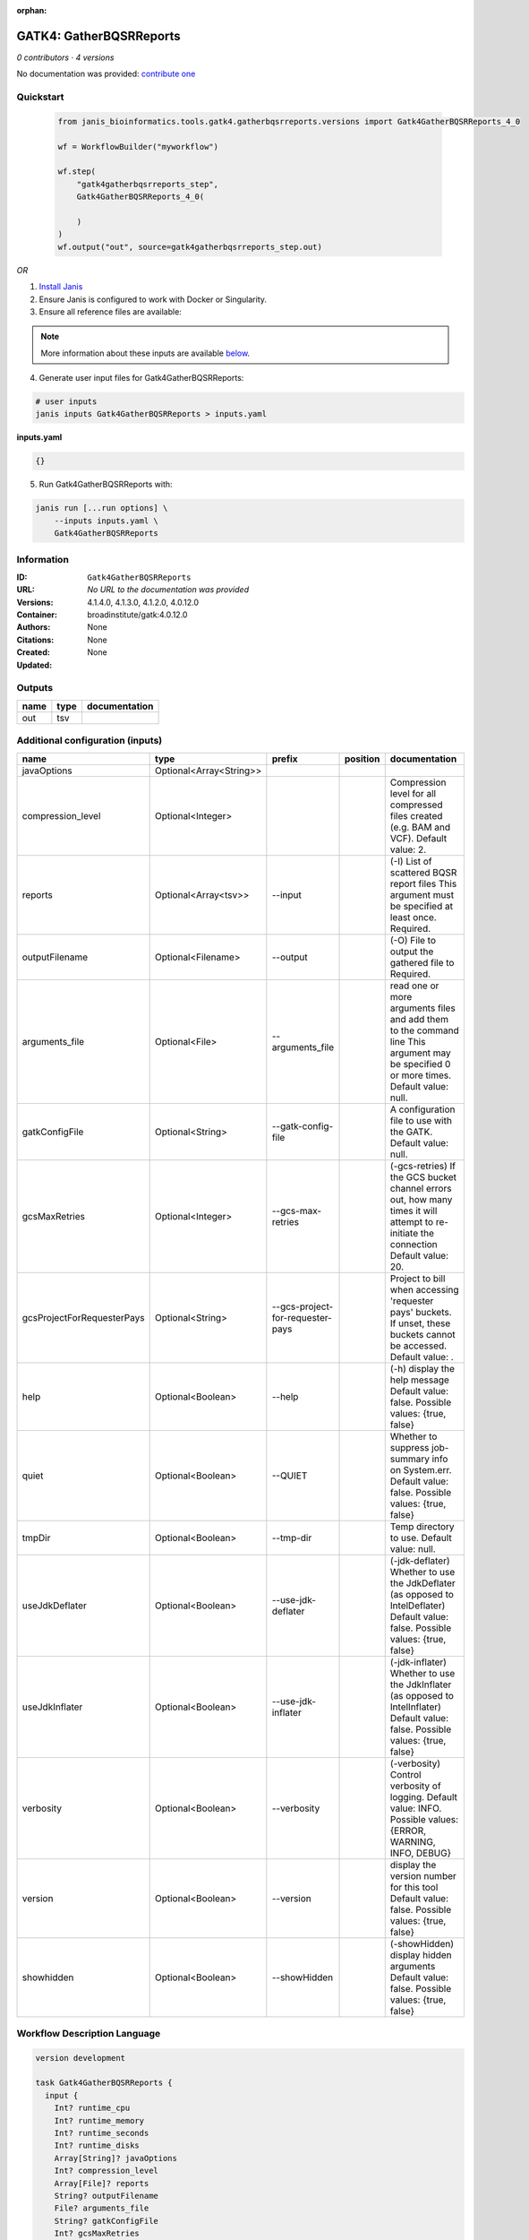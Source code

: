:orphan:

GATK4: GatherBQSRReports
=================================================

*0 contributors · 4 versions*

No documentation was provided: `contribute one <https://github.com/PMCC-BioinformaticsCore/janis-bioinformatics>`_


Quickstart
-----------

    .. code-block:: python

       from janis_bioinformatics.tools.gatk4.gatherbqsrreports.versions import Gatk4GatherBQSRReports_4_0

       wf = WorkflowBuilder("myworkflow")

       wf.step(
           "gatk4gatherbqsrreports_step",
           Gatk4GatherBQSRReports_4_0(

           )
       )
       wf.output("out", source=gatk4gatherbqsrreports_step.out)
    

*OR*

1. `Install Janis </tutorials/tutorial0.html>`_

2. Ensure Janis is configured to work with Docker or Singularity.

3. Ensure all reference files are available:

.. note:: 

   More information about these inputs are available `below <#additional-configuration-inputs>`_.



4. Generate user input files for Gatk4GatherBQSRReports:

.. code-block:: bash

   # user inputs
   janis inputs Gatk4GatherBQSRReports > inputs.yaml



**inputs.yaml**

.. code-block:: yaml

       {}




5. Run Gatk4GatherBQSRReports with:

.. code-block:: bash

   janis run [...run options] \
       --inputs inputs.yaml \
       Gatk4GatherBQSRReports





Information
------------

:ID: ``Gatk4GatherBQSRReports``
:URL: *No URL to the documentation was provided*
:Versions: 4.1.4.0, 4.1.3.0, 4.1.2.0, 4.0.12.0
:Container: broadinstitute/gatk:4.0.12.0
:Authors: 
:Citations: None
:Created: None
:Updated: None


Outputs
-----------

======  ======  ===============
name    type    documentation
======  ======  ===============
out     tsv
======  ======  ===============


Additional configuration (inputs)
---------------------------------

==========================  =======================  ================================  ==========  ======================================================================================================================================
name                        type                     prefix                            position    documentation
==========================  =======================  ================================  ==========  ======================================================================================================================================
javaOptions                 Optional<Array<String>>
compression_level           Optional<Integer>                                                      Compression level for all compressed files created (e.g. BAM and VCF). Default value: 2.
reports                     Optional<Array<tsv>>     --input                                       (-I) List of scattered BQSR report files This argument must be specified at least once. Required.
outputFilename              Optional<Filename>       --output                                      (-O) File to output the gathered file to Required.
arguments_file              Optional<File>           --arguments_file                              read one or more arguments files and add them to the command line This argument may be specified 0 or more times. Default value: null.
gatkConfigFile              Optional<String>         --gatk-config-file                            A configuration file to use with the GATK. Default value: null.
gcsMaxRetries               Optional<Integer>        --gcs-max-retries                             (-gcs-retries)  If the GCS bucket channel errors out, how many times it will attempt to re-initiate the connection  Default value: 20.
gcsProjectForRequesterPays  Optional<String>         --gcs-project-for-requester-pays              Project to bill when accessing 'requester pays' buckets. If unset, these buckets cannot be accessed.  Default value: .
help                        Optional<Boolean>        --help                                        (-h) display the help message Default value: false. Possible values: {true, false}
quiet                       Optional<Boolean>        --QUIET                                       Whether to suppress job-summary info on System.err. Default value: false. Possible values: {true, false}
tmpDir                      Optional<Boolean>        --tmp-dir                                     Temp directory to use. Default value: null.
useJdkDeflater              Optional<Boolean>        --use-jdk-deflater                            (-jdk-deflater)  Whether to use the JdkDeflater (as opposed to IntelDeflater)  Default value: false. Possible values: {true, false}
useJdkInflater              Optional<Boolean>        --use-jdk-inflater                            (-jdk-inflater)  Whether to use the JdkInflater (as opposed to IntelInflater)  Default value: false. Possible values: {true, false}
verbosity                   Optional<Boolean>        --verbosity                                   (-verbosity)  Control verbosity of logging.  Default value: INFO. Possible values: {ERROR, WARNING, INFO, DEBUG}
version                     Optional<Boolean>        --version                                     display the version number for this tool Default value: false. Possible values: {true, false}
showhidden                  Optional<Boolean>        --showHidden                                  (-showHidden)  display hidden arguments  Default value: false. Possible values: {true, false}
==========================  =======================  ================================  ==========  ======================================================================================================================================

Workflow Description Language
------------------------------

.. code-block:: text

   version development

   task Gatk4GatherBQSRReports {
     input {
       Int? runtime_cpu
       Int? runtime_memory
       Int? runtime_seconds
       Int? runtime_disks
       Array[String]? javaOptions
       Int? compression_level
       Array[File]? reports
       String? outputFilename
       File? arguments_file
       String? gatkConfigFile
       Int? gcsMaxRetries
       String? gcsProjectForRequesterPays
       Boolean? help
       Boolean? quiet
       Boolean? tmpDir
       Boolean? useJdkDeflater
       Boolean? useJdkInflater
       Boolean? verbosity
       Boolean? version
       Boolean? showhidden
     }
     command <<<
       set -e
       gatk GatherBQSRReports \
         --java-options '-Xmx~{((select_first([runtime_memory, 4]) * 3) / 4)}G ~{if (defined(compression_level)) then ("-Dsamjdk.compress_level=" + compression_level) else ""} ~{sep(" ", select_first([javaOptions, []]))}' \
         ~{if (defined(reports) && length(select_first([reports])) > 0) then "--input '" + sep("' --input '", select_first([reports])) + "'" else ""} \
         --output '~{select_first([outputFilename, "generated.recal_data.tsv"])}' \
         ~{if defined(arguments_file) then ("--arguments_file '" + arguments_file + "'") else ""} \
         ~{if defined(gatkConfigFile) then ("--gatk-config-file '" + gatkConfigFile + "'") else ""} \
         ~{if defined(gcsMaxRetries) then ("--gcs-max-retries " + gcsMaxRetries) else ''} \
         ~{if defined(gcsProjectForRequesterPays) then ("--gcs-project-for-requester-pays '" + gcsProjectForRequesterPays + "'") else ""} \
         ~{if defined(help) then "--help" else ""} \
         ~{if defined(quiet) then "--QUIET" else ""} \
         ~{if defined(tmpDir) then "--tmp-dir" else ""} \
         ~{if defined(useJdkDeflater) then "--use-jdk-deflater" else ""} \
         ~{if defined(useJdkInflater) then "--use-jdk-inflater" else ""} \
         ~{if defined(verbosity) then "--verbosity" else ""} \
         ~{if defined(version) then "--version" else ""} \
         ~{if defined(showhidden) then "--showHidden" else ""}
     >>>
     runtime {
       cpu: select_first([runtime_cpu, 1])
       disks: "local-disk ~{select_first([runtime_disks, 20])} SSD"
       docker: "broadinstitute/gatk:4.0.12.0"
       duration: select_first([runtime_seconds, 86400])
       memory: "~{select_first([runtime_memory, 4])}G"
       preemptible: 2
     }
     output {
       File out = select_first([outputFilename, "generated.recal_data.tsv"])
     }
   }

Common Workflow Language
-------------------------

.. code-block:: text

   #!/usr/bin/env cwl-runner
   class: CommandLineTool
   cwlVersion: v1.0
   label: 'GATK4: GatherBQSRReports'

   requirements:
   - class: ShellCommandRequirement
   - class: InlineJavascriptRequirement
   - class: DockerRequirement
     dockerPull: broadinstitute/gatk:4.0.12.0

   inputs:
   - id: javaOptions
     label: javaOptions
     type:
     - type: array
       items: string
     - 'null'
   - id: compression_level
     label: compression_level
     doc: |-
       Compression level for all compressed files created (e.g. BAM and VCF). Default value: 2.
     type:
     - int
     - 'null'
   - id: reports
     label: reports
     doc: |-
       (-I) List of scattered BQSR report files This argument must be specified at least once. Required. 
     type:
     - type: array
       inputBinding:
         prefix: --input
         separate: true
       items: File
     - 'null'
     inputBinding: {}
   - id: outputFilename
     label: outputFilename
     doc: (-O) File to output the gathered file to Required.
     type:
     - string
     - 'null'
     default: generated.recal_data.tsv
     inputBinding:
       prefix: --output
       separate: true
   - id: arguments_file
     label: arguments_file
     doc: |-
       read one or more arguments files and add them to the command line This argument may be specified 0 or more times. Default value: null. 
     type:
     - File
     - 'null'
     inputBinding:
       prefix: --arguments_file
       separate: true
   - id: gatkConfigFile
     label: gatkConfigFile
     doc: 'A configuration file to use with the GATK. Default value: null.'
     type:
     - string
     - 'null'
     inputBinding:
       prefix: --gatk-config-file
       separate: true
   - id: gcsMaxRetries
     label: gcsMaxRetries
     doc: |-
       (-gcs-retries)  If the GCS bucket channel errors out, how many times it will attempt to re-initiate the connection  Default value: 20. 
     type:
     - int
     - 'null'
     inputBinding:
       prefix: --gcs-max-retries
       separate: true
   - id: gcsProjectForRequesterPays
     label: gcsProjectForRequesterPays
     doc: |2-
        Project to bill when accessing 'requester pays' buckets. If unset, these buckets cannot be accessed.  Default value: . 
     type:
     - string
     - 'null'
     inputBinding:
       prefix: --gcs-project-for-requester-pays
       separate: true
   - id: help
     label: help
     doc: |-
       (-h) display the help message Default value: false. Possible values: {true, false}
     type:
     - boolean
     - 'null'
     inputBinding:
       prefix: --help
       separate: true
   - id: quiet
     label: quiet
     doc: |-
       Whether to suppress job-summary info on System.err. Default value: false. Possible values: {true, false} 
     type:
     - boolean
     - 'null'
     inputBinding:
       prefix: --QUIET
       separate: true
   - id: tmpDir
     label: tmpDir
     doc: 'Temp directory to use. Default value: null.'
     type:
     - boolean
     - 'null'
     inputBinding:
       prefix: --tmp-dir
       separate: true
   - id: useJdkDeflater
     label: useJdkDeflater
     doc: |-
       (-jdk-deflater)  Whether to use the JdkDeflater (as opposed to IntelDeflater)  Default value: false. Possible values: {true, false} 
     type:
     - boolean
     - 'null'
     inputBinding:
       prefix: --use-jdk-deflater
       separate: true
   - id: useJdkInflater
     label: useJdkInflater
     doc: |-
       (-jdk-inflater)  Whether to use the JdkInflater (as opposed to IntelInflater)  Default value: false. Possible values: {true, false} 
     type:
     - boolean
     - 'null'
     inputBinding:
       prefix: --use-jdk-inflater
       separate: true
   - id: verbosity
     label: verbosity
     doc: |-
       (-verbosity)  Control verbosity of logging.  Default value: INFO. Possible values: {ERROR, WARNING, INFO, DEBUG} 
     type:
     - boolean
     - 'null'
     inputBinding:
       prefix: --verbosity
       separate: true
   - id: version
     label: version
     doc: |-
       display the version number for this tool Default value: false. Possible values: {true, false} 
     type:
     - boolean
     - 'null'
     inputBinding:
       prefix: --version
       separate: true
   - id: showhidden
     label: showhidden
     doc: |-
       (-showHidden)  display hidden arguments  Default value: false. Possible values: {true, false} 
     type:
     - boolean
     - 'null'
     inputBinding:
       prefix: --showHidden
       separate: true

   outputs:
   - id: out
     label: out
     type: File
     outputBinding:
       glob: generated.recal_data.tsv
       loadContents: false
   stdout: _stdout
   stderr: _stderr

   baseCommand:
   - gatk
   - GatherBQSRReports
   arguments:
   - prefix: --java-options
     position: -1
     valueFrom: |-
       $("-Xmx{memory}G {compression} {otherargs}".replace(/\{memory\}/g, (([inputs.runtime_memory, 4].filter(function (inner) { return inner != null })[0] * 3) / 4)).replace(/\{compression\}/g, (inputs.compression_level != null) ? ("-Dsamjdk.compress_level=" + inputs.compression_level) : "").replace(/\{otherargs\}/g, [inputs.javaOptions, []].filter(function (inner) { return inner != null })[0].join(" ")))
   id: Gatk4GatherBQSRReports


